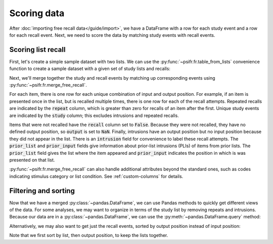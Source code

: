 Scoring data
============

After :doc:`importing free recall data</guide/import>`, we have a DataFrame with
a row for each study event and a row for each recall event. Next, we need to
score the data by matching study events with recall events.

Scoring list recall
-------------------

First, let's create a simple sample dataset with two lists. We can use
the :py:func:`~psifr.fr.table_from_lists` convenience function to create
a sample dataset with a given set of study lists and recalls:

.. ipython:: python

    from psifr import fr
    list_subject = [1, 1]
    study_lists = [['absence', 'hollow', 'pupil'], ['fountain', 'piano', 'pillow']]
    recall_lists = [['pupil', 'absence', 'empty'], ['pillow', 'pupil', 'pillow']]
    data = fr.table_from_lists(list_subject, study_lists, recall_lists)
    data

Next, we'll merge together the study and recall events by matching up
corresponding events using :py:func:`~psifr.fr.merge_free_recall`.

.. ipython:: python

    merged = fr.merge_free_recall(data)
    merged

For each item, there is one row for each unique combination of input and
output position. For example, if an item is presented once in the list, but
is recalled multiple times, there is one row for each of the recall attempts.
Repeated recalls are indicated by the :code:`repeat` column, which is greater than
zero for recalls of an item after the first. Unique study events are indicated
by the :code:`study` column; this excludes intrusions and repeated recalls.

Items that were not recalled have the :code:`recall` column set to :code:`False`. Because
they were not recalled, they have no defined output position, so :code:`output` is
set to :code:`NaN`. Finally, intrusions have an output position but no input position
because they did not appear in the list. There is an :code:`intrusion` field for
convenience to label these recall attempts. The :code:`prior_list` and :code:`prior_input`
fields give information about prior-list intrusions (PLIs) of items from prior
lists. The :code:`prior_list` field gives the list where the item appeared and
:code:`prior_input` indicates the position in which is was presented on that list.

:py:func:`~psifr.fr.merge_free_recall` can also handle additional attributes beyond
the standard ones, such as codes indicating stimulus category or list condition.
See :ref:`custom-columns` for details.

Filtering and sorting
---------------------

Now that we have a merged :py:class:`~pandas.DataFrame`, we can use Pandas methods to quickly
get different views of the data. For some analyses, we may want to organize in
terms of the study list by removing repeats and intrusions. Because our data
are in a :py:class:`~pandas.DataFrame`, we can use the :py:meth:`~pandas.DataFrame.query` method:

.. ipython:: python

    merged.query('study')

Alternatively, we may also want to get just the recall events, sorted by
output position instead of input position:

.. ipython:: python

    merged.query('recall').sort_values(['list', 'output'])

Note that we first sort by list, then output position, to keep the
lists together.
